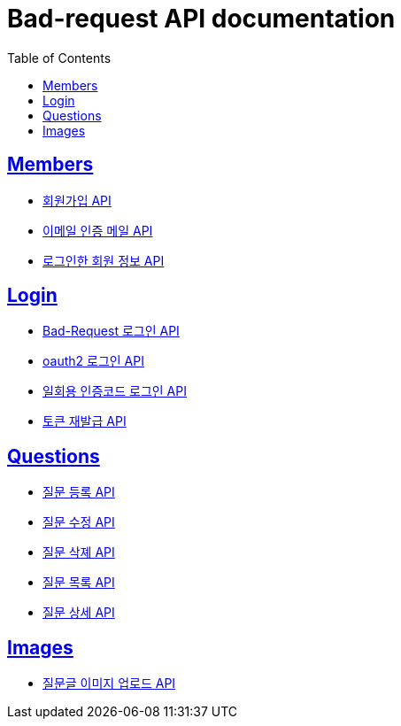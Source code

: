 ifndef::snippets[]
:snippets: ./build/generated-snippets
endif::[]

= Bad-request API documentation
:doctype: book
:icons: font
:source-highlighter: highlightjs
:toc: left
:toclevels: 2
:sectlinks:

== Members

* link:members/create.html[회원가입 API,window=_blank]
* link:members/send_authentication_mail.html[이메일 인증 메일 API,window=_blank]
* link:members/logged_in_information.html[로그인한 회원 정보 API,window=_blank]

== Login

* link:login/bad_request_login.html[Bad-Request 로그인 API,window=_blank]

* link:login/oauth2_login.html[oauth2 로그인 API,window=_blank]

* link:login/one_time_code.html[일회용 인증코드 로그인 API,window=_blank]

* link:login/re_issue.html[토큰 재발급 API,window=_blank]

== Questions

* link:questions/create_question.html[질문 등록 API,window=_blank]
* link:questions/modify_question.html[질문 수정 API,window=_blank]
* link:questions/delete_question.html[질문 삭졔 API,window=_blank]
* link:questions/list_question.html[질문 목록 API,window=_blank]
* link:questions/detail_question.html[질문 상세 API,window=_blank]

== Images

* link:images/question_image.html[질문글 이미지 업로드 API,window=_blank]

